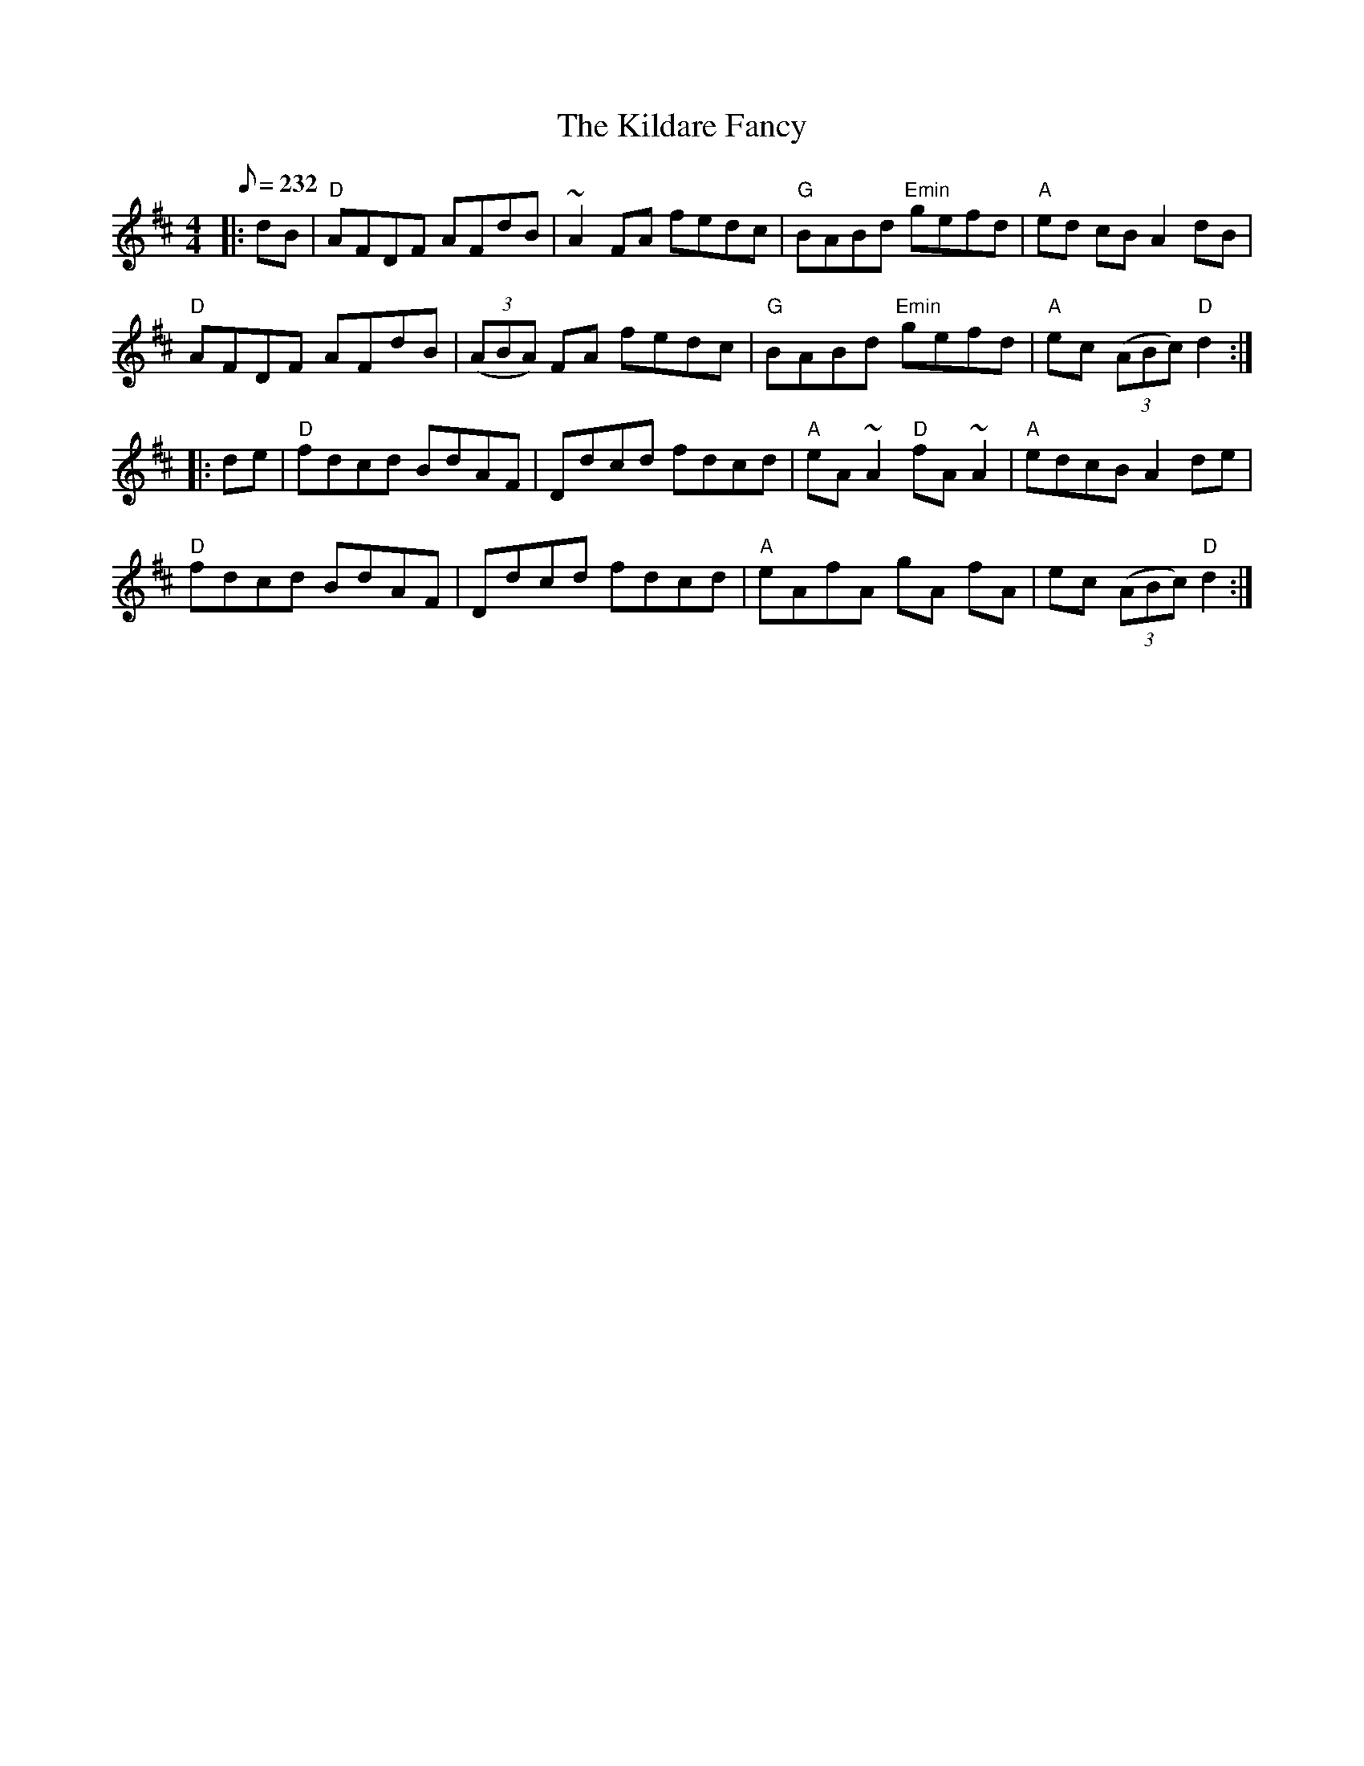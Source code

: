 X:2
T:The Kildare Fancy
M:4/4
L:1/8
Q:232
S:Darcie's TrTuneSbk Vo.2 (1998) p. 26
R:Reel
Z: Wosika
K:D
|: dB| "D"AFDF AFdB| ~A2 FA fedc| "G"BABd "Emin"gefd| "A"ed cB A2 dB|
"D"AFDF AFdB| ((3ABA) FA fedc| "G"BABd "Emin"gefd| "A"ec ((3ABc) "D"d2::
 de| "D"fdcd BdAF| Ddcd fdcd| "A"eA ~A2 "D"fA ~A2 | "A"edcB A2 de|
"D"fdcd BdAF| Ddcd fdcd| "A"eAfA gA fA| ec ((3ABc) "D"d2:|
